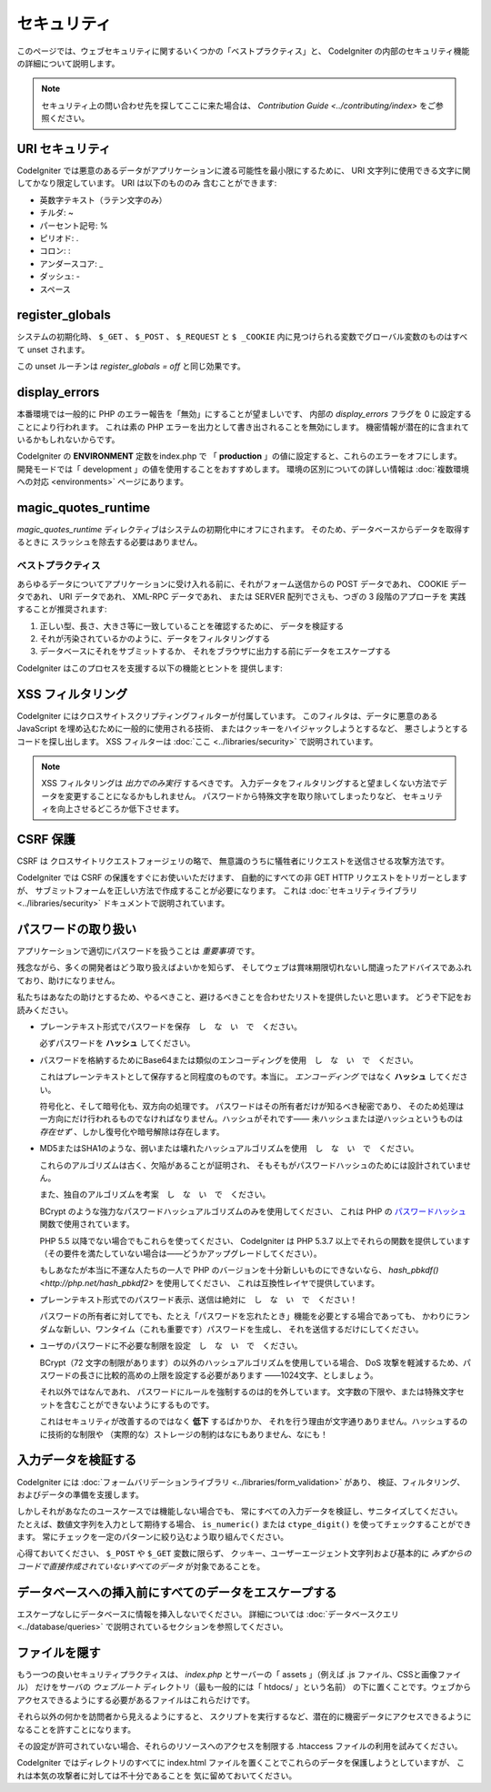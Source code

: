 ############
セキュリティ
############

このページでは、ウェブセキュリティに関するいくつかの「ベストプラクティス」と、
CodeIgniter の内部のセキュリティ機能の詳細について説明します。

.. note:: セキュリティ上の問い合わせ先を探してここに来た場合は、
	`Contribution Guide <../contributing/index>` をご参照ください。

URI セキュリティ
================

CodeIgniter では悪意のあるデータがアプリケーションに渡る可能性を最小限にするために、
URI 文字列に使用できる文字に関してかなり限定しています。
URI は以下のもののみ
含むことができます:

-  英数字テキスト（ラテン文字のみ）
-  チルダ: ~
-  パーセント記号: %
-  ピリオド: .
-  コロン: :
-  アンダースコア: \_
-  ダッシュ: -
-  スペース

register_globals
================

システムの初期化時、
``$_GET`` 、 ``$_POST`` 、 ``$_REQUEST`` と ``$ _COOKIE`` 内に見つけられる変数でグローバル変数のものはすべて unset されます。

この unset ルーチンは *register_globals = off* と同じ効果です。

display_errors
==============

本番環境では一般的に PHP のエラー報告を「無効」にすることが望ましいです、
内部の *display_errors* フラグを 0 に設定することにより行われます。
これは素の PHP エラーを出力として書き出されることを無効にします。
機密情報が潜在的に含まれているかもしれないからです。

CodeIgniter の **ENVIRONMENT** 定数をindex.php で
「 **production** 」の値に設定すると、これらのエラーをオフにします。
開発モードでは「 development 」の値を使用することをおすすめします。
環境の区別についての詳しい情報は
:doc:`複数環境への対応 <environments>` ページにあります。

magic_quotes_runtime
====================

*magic_quotes_runtime* ディレクティブはシステムの初期化中にオフにされます。
そのため、データベースからデータを取得するときに
スラッシュを除去する必要はありません。

******************
ベストプラクティス
******************

あらゆるデータについてアプリケーションに受け入れる前に、それがフォーム送信からの POST データであれ、
COOKIE データであれ、 URI データであれ、 XML-RPC データであれ、
または SERVER 配列でさえも、つぎの 3 段階のアプローチを
実践することが推奨されます:

#. 正しい型、長さ、大きさ等に一致していることを確認するために、
   データを検証する
#. それが汚染されているかのように、データをフィルタリングする
#. データベースにそれをサブミットするか、
   それをブラウザに出力する前にデータをエスケープする

CodeIgniter はこのプロセスを支援する以下の機能とヒントを
提供します:

XSS フィルタリング
==================

CodeIgniter にはクロスサイトスクリプティングフィルターが付属しています。
このフィルタは、データに悪意のある JavaScript を埋め込むために一般的に使用される技術、
またはクッキーをハイジャックしようとするなど、
悪さしようとするコードを探し出します。 XSS フィルターは
:doc:`ここ <../libraries/security>` で説明されています。

.. note:: XSS フィルタリングは *出力でのみ実行* するべきです。
	入力データをフィルタリングすると望ましくない方法でデータを変更することになるかもしれません。
	パスワードから特殊文字を取り除いてしまったりなど、
	セキュリティを向上させるどころか低下させます。

CSRF 保護
=========

CSRF は クロスサイトリクエストフォージェリの略で、
無意識のうちに犠牲者にリクエストを送信させる攻撃方法です。

CodeIgniter では CSRF の保護をすぐにお使いいただけます、
自動的にすべての非 GET HTTP リクエストをトリガーとしますが、
サブミットフォームを正しい方法で作成することが必要になります。
これは :doc:`セキュリティライブラリ <../libraries/security>` ドキュメントで説明されています。

パスワードの取り扱い
====================

アプリケーションで適切にパスワードを扱うことは *重要事項* です。

残念ながら、多くの開発者はどう取り扱えばよいかを知らず、
そしてウェブは賞味期限切れないし間違ったアドバイスであふれており、助けになりません。

私たちはあなたの助けとするため、やるべきこと、避けるべきことを合わせたリストを提供したいと思います。
どうぞ下記をお読みください。

-  プレーンテキスト形式でパスワードを保存　し　な　い　で　ください。

   必ずパスワードを **ハッシュ** してください。

-  パスワードを格納するためにBase64または類似のエンコーディングを使用　し　な　い　で　ください。

   これはプレーンテキストとして保存すると同程度のものです。本当に。
   *エンコーディング* ではなく **ハッシュ** してください。

   符号化と、そして暗号化も、双方向の処理です。
   パスワードはその所有者だけが知るべき秘密であり、
   そのため処理は一方向にだけ行われるものでなければなりません。ハッシュがそれです――
   未ハッシュまたは逆ハッシュというものは *存在せず* 、しかし復号化や暗号解除は存在します。

-  MD5またはSHA1のような、弱いまたは壊れたハッシュアルゴリズムを使用　し　な　い　で　ください。

   これらのアルゴリズムは古く、欠陥があることが証明され、
   そもそもがパスワードハッシュのためには設計されていません。

   また、独自のアルゴリズムを考案　し　な　い　で　ください。

   BCrypt のような強力なパスワードハッシュアルゴリズムのみを使用してください、
   これは PHP の `パスワードハッシュ <http://php.net/password>`_ 関数で使用されています。

   PHP 5.5 以降でない場合でもこれらを使ってください、
   CodeIgniter は PHP 5.3.7 以上でそれらの関数を提供しています
   （その要件を満たしていない場合は――どうかアップグレードしてください）。

   もしあなたが本当に不運な人たちの一人で PHP のバージョンを十分新しいものにできないなら、
   `hash_pbkdf() <http://php.net/hash_pbkdf2>` を使用してください、
   これは互換性レイヤで提供しています。

-  プレーンテキスト形式でのパスワード表示、送信は絶対に　し　な　い　で　ください！

   パスワードの所有者に対してでも、たとえ「パスワードを忘れたとき」機能を必要とする場合であっても、
   かわりにランダムな新しい、ワンタイム（これも重要です）パスワードを生成し、
   それを送信するだけにしてください。

-  ユーザのパスワードに不必要な制限を設定　し　な　い　で　ください。

   BCrypt（72 文字の制限があります）の以外のハッシュアルゴリズムを使用している場合、
   DoS 攻撃を軽減するため、パスワードの長さに比較的高めの上限を設定する必要があります
   ――1024文字、としましょう。

   それ以外ではなんであれ、
   パスワードにルールを強制するのは的を外しています。
   文字数の下限や、または特殊文字セットを含むことができないようにするものです。

   これはセキュリティが改善するのではなく **低下** するばかりか、
   それを行う理由が文字通りありません。ハッシュするのに技術的な制限や
   （実際的な）ストレージの制約はなにもありません、なにも！

入力データを検証する
====================

CodeIgniter には :doc:`フォームバリデーションライブラリ
<../libraries/form_validation>` があり、
検証、フィルタリング、およびデータの準備を支援します。

しかしそれがあなたのユースケースでは機能しない場合でも、
常にすべての入力データを検証し、サニタイズしてください。
たとえば、数値文字列を入力として期待する場合、 ``is_numeric()``
または ``ctype_digit()`` を使ってチェックすることができます。
常にチェックを一定のパターンに絞り込むよう取り組んでください。

心得ておいてください、 ``$_POST`` や ``$_GET`` 変数に限らず、
クッキー、ユーザーエージェント文字列および基本的に
*みずからのコードで直接作成されていないすべてのデータ* が対象であることを。


データベースへの挿入前にすべてのデータをエスケープする
======================================================

エスケープなしにデータベースに情報を挿入しないでください。
詳細については :doc:`データベースクエリ
<../database/queries>` で説明されているセクションを参照してください。

ファイルを隠す
==============

もう一つの良いセキュリティプラクティスは、 *index.php*
とサーバーの「 assets 」（例えば .js ファイル、CSSと画像ファイル）
だけをサーバの *ウェブルート* ディレクトリ（最も一般的には「 htdocs/ 」という名前）
の下に置くことです。ウェブからアクセスできるようにする必要があるファイルはこれらだけです。

それら以外の何かを訪問者から見えるようにすると、
スクリプトを実行するなど、潜在的に機密データにアクセスできるようになることを許すことになります。

その設定が許可されていない場合、それらのリソースへのアクセスを制限する .htaccess
ファイルの利用を試みてください。

CodeIgniter ではディレクトリのすべてに index.html
ファイルを置くことでこれらのデータを保護しようとしていますが、
これは本気の攻撃者に対しては不十分であることを
気に留めておいてください。
